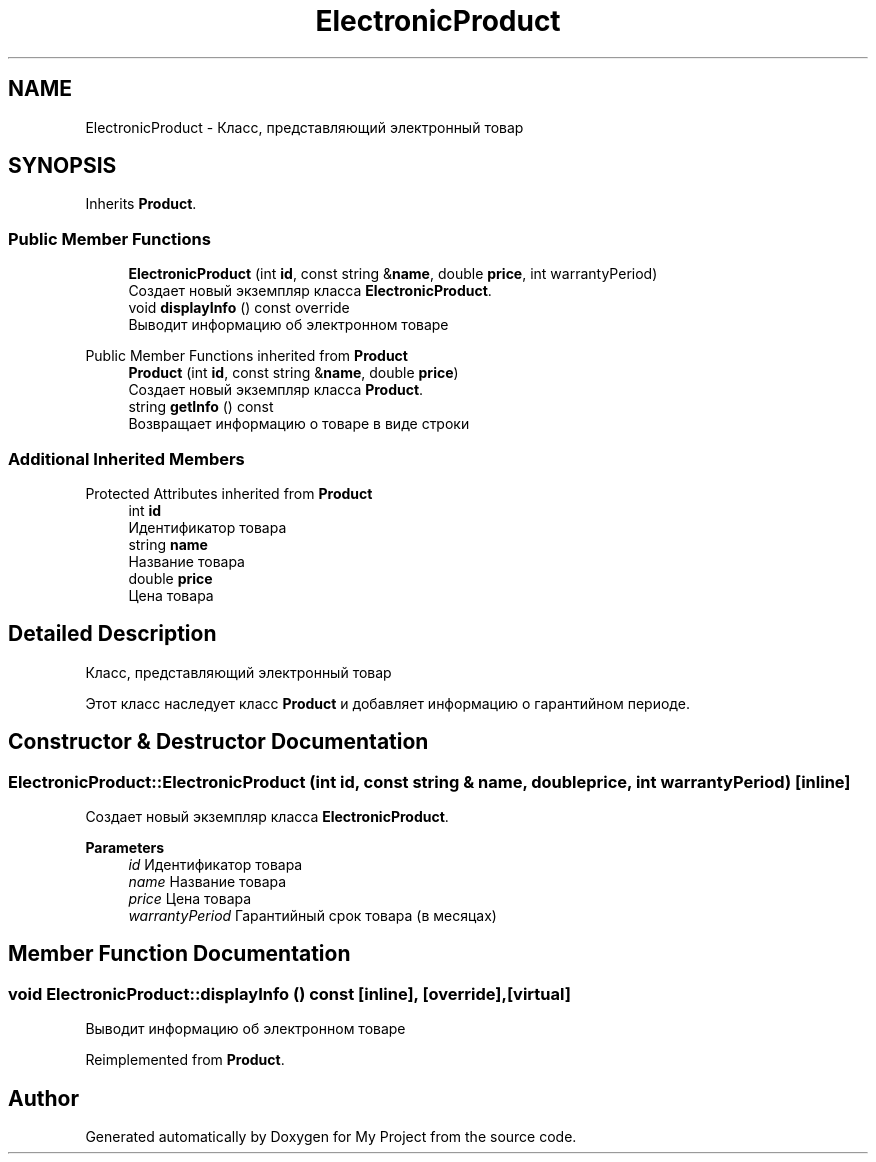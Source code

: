 .TH "ElectronicProduct" 3 "My Project" \" -*- nroff -*-
.ad l
.nh
.SH NAME
ElectronicProduct \- Класс, представляющий электронный товар  

.SH SYNOPSIS
.br
.PP
.PP
Inherits \fBProduct\fP\&.
.SS "Public Member Functions"

.in +1c
.ti -1c
.RI "\fBElectronicProduct\fP (int \fBid\fP, const string &\fBname\fP, double \fBprice\fP, int warrantyPeriod)"
.br
.RI "Создает новый экземпляр класса \fBElectronicProduct\fP\&. "
.ti -1c
.RI "void \fBdisplayInfo\fP () const override"
.br
.RI "Выводит информацию об электронном товаре "
.in -1c

Public Member Functions inherited from \fBProduct\fP
.in +1c
.ti -1c
.RI "\fBProduct\fP (int \fBid\fP, const string &\fBname\fP, double \fBprice\fP)"
.br
.RI "Создает новый экземпляр класса \fBProduct\fP\&. "
.ti -1c
.RI "string \fBgetInfo\fP () const"
.br
.RI "Возвращает информацию о товаре в виде строки "
.in -1c
.SS "Additional Inherited Members"


Protected Attributes inherited from \fBProduct\fP
.in +1c
.ti -1c
.RI "int \fBid\fP"
.br
.RI "Идентификатор товара "
.ti -1c
.RI "string \fBname\fP"
.br
.RI "Название товара "
.ti -1c
.RI "double \fBprice\fP"
.br
.RI "Цена товара "
.in -1c
.SH "Detailed Description"
.PP 
Класс, представляющий электронный товар 

Этот класс наследует класс \fBProduct\fP и добавляет информацию о гарантийном периоде\&. 
.SH "Constructor & Destructor Documentation"
.PP 
.SS "ElectronicProduct::ElectronicProduct (int id, const string & name, double price, int warrantyPeriod)\fR [inline]\fP"

.PP
Создает новый экземпляр класса \fBElectronicProduct\fP\&. 
.PP
\fBParameters\fP
.RS 4
\fIid\fP Идентификатор товара 
.br
\fIname\fP Название товара 
.br
\fIprice\fP Цена товара 
.br
\fIwarrantyPeriod\fP Гарантийный срок товара (в месяцах) 
.RE
.PP

.SH "Member Function Documentation"
.PP 
.SS "void ElectronicProduct::displayInfo () const\fR [inline]\fP, \fR [override]\fP, \fR [virtual]\fP"

.PP
Выводит информацию об электронном товаре 
.PP
Reimplemented from \fBProduct\fP\&.

.SH "Author"
.PP 
Generated automatically by Doxygen for My Project from the source code\&.
